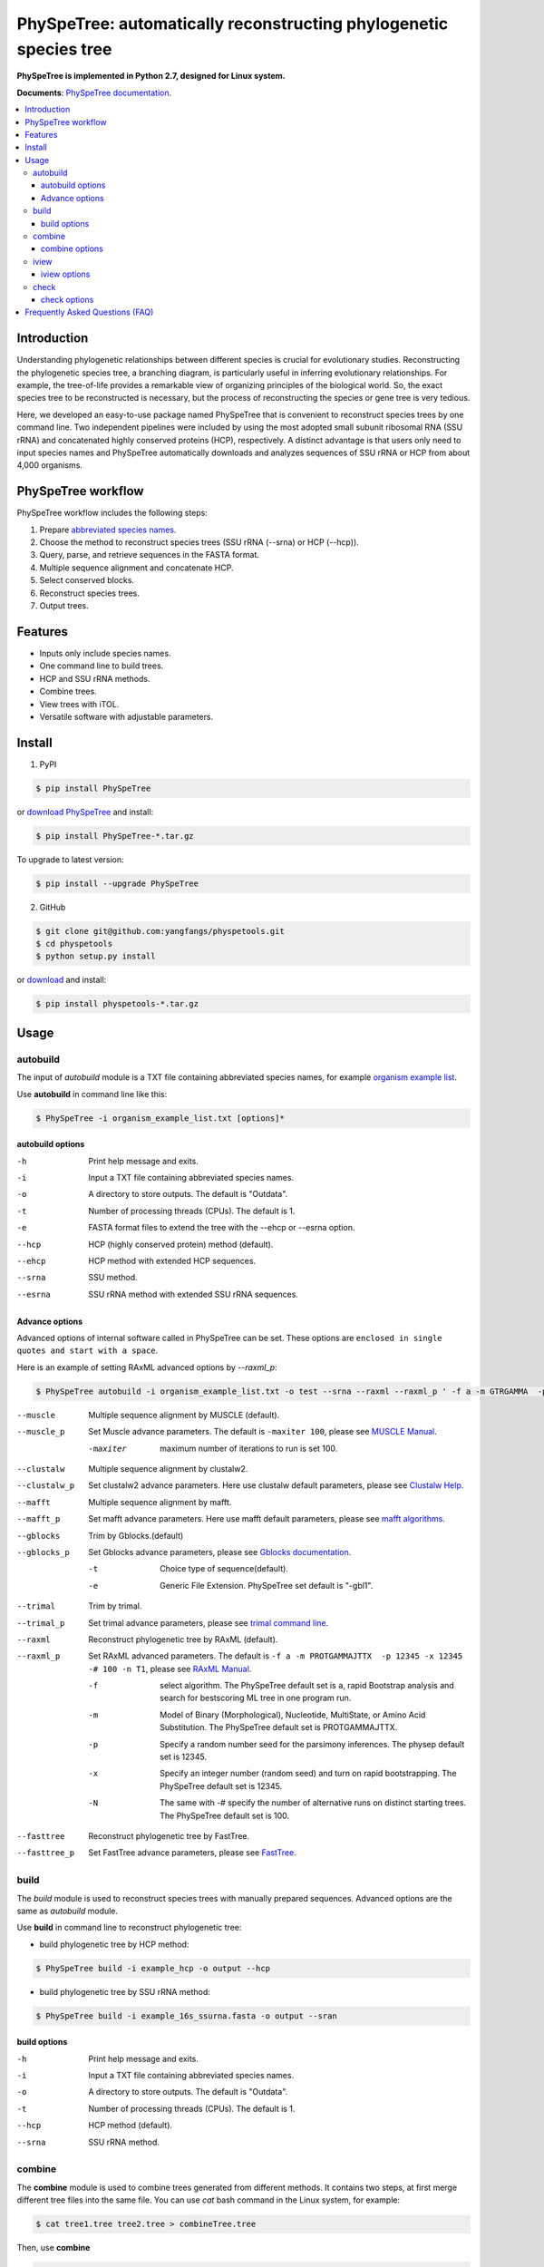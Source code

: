 PhySpeTree: automatically reconstructing phylogenetic species tree
==============================================================================

|PyPI version| |Docs| |License|

**PhySpeTree is implemented in Python 2.7, designed for Linux system.**

**Documents**: `PhySpeTree documentation <https://yangfangs.github.io/physpetools>`_.

.. contents:: :local:


Introduction
------------------------------------------------------------------------------
Understanding phylogenetic relationships between different species is crucial for evolutionary studies. Reconstructing the
phylogenetic species tree, a branching diagram, is particularly useful in inferring evolutionary relationships. For example,
the tree-of-life provides a remarkable view of organizing principles of the biological world. So, the exact species tree to
be reconstructed is necessary, but the process of reconstructing the species or gene tree is very tedious.

Here, we developed an easy-to-use package named PhySpeTree that is convenient to reconstruct species trees by one command line.
Two independent pipelines were included by using the most adopted small subunit ribosomal RNA (SSU rRNA) and concatenated highly
conserved proteins (HCP), respectively. A distinct advantage is that users only need to input species names and PhySpeTree
automatically downloads and analyzes sequences of SSU rRNA or HCP from about 4,000 organisms.

PhySpeTree workflow
------------------------------------------------------------------------------

.. image:: https://raw.githubusercontent.com/yangfangs/physpetools/master/docs/docs/img/PhySpeTree_work_follow.png


PhySpeTree workflow includes the following steps:

1. Prepare `abbreviated species names <https://raw.githubusercontent.com/yangfangs/physpetools/master/examples/organism_example_list.txt>`_.

2. Choose the method to reconstruct species trees (SSU rRNA (--srna) or HCP (--hcp)).

3. Query, parse, and retrieve sequences in the FASTA format.

4. Multiple sequence alignment and concatenate HCP.

5. Select conserved blocks.

6. Reconstruct species trees.

7. Output trees.



Features
--------------------------------------------------------------------------------
- Inputs only include species names.

- One command line to build trees.

- HCP and SSU rRNA methods.

- Combine trees.

- View trees with iTOL.

- Versatile software with adjustable parameters.


Install
-------------------------------------------------------------------------------

1. PyPI

.. code-block:: console

	$ pip install PhySpeTree


or `download PhySpeTree <https://pypi.python.org/pypi/PhySpeTree/>`_ and install:

.. code-block:: console

    $ pip install PhySpeTree-*.tar.gz


To upgrade to latest version:

.. code-block:: console

    $ pip install --upgrade PhySpeTree

2. GitHub

.. code-block:: console

    $ git clone git@github.com:yangfangs/physpetools.git
    $ cd physpetools
    $ python setup.py install

or `download <https://github.com/yangfangs/physpetools/releases>`_ and install:

.. code-block:: console

    $ pip install physpetools-*.tar.gz



Usage
-------------------------------------------------------------------------------

autobuild
^^^^^^^^^^^^^^^^^^^^

The input of `autobuild` module is a TXT file containing abbreviated species names, for example `organism example list <https://raw.githubusercontent.com/yangfangs/physpetools/master/examples/organism_example_list.txt>`_.

Use **autobuild** in command line like this:

.. code-block:: console

    $ PhySpeTree -i organism_example_list.txt [options]*


autobuild options
#####################

-h
    Print help message and exits.

-i
    Input a TXT file containing abbreviated species names.

-o
    A directory to store outputs. The default is "Outdata".

-t
    Number of processing threads (CPUs). The default is 1.

-e
    FASTA format files to extend the tree with the --ehcp or --esrna option.

--hcp

    HCP (highly conserved protein) method (default).

--ehcp

    HCP method with extended HCP sequences.

--srna

    SSU method.

--esrna

    SSU rRNA method with extended SSU rRNA sequences.


Advance options
#####################

Advanced options of internal software called in PhySpeTree can be set. These options are ``enclosed in single quotes and start with a space``.

Here is an example of setting RAxML advanced options by `--raxml_p`:

.. code-block:: console

    $ PhySpeTree autobuild -i organism_example_list.txt -o test --srna --raxml --raxml_p ' -f a -m GTRGAMMA  -p 12345 -x 12345 -# 100 -n T1'

--muscle
    Multiple sequence alignment by MUSCLE (default).


--muscle_p
    Set Muscle advance parameters. The default is ``-maxiter 100``, please see
    `MUSCLE Manual <http://www.drive5.com/muscle/manual/options.html>`_.

    -maxiter
        maximum number of iterations to run is set 100.

--clustalw
    Multiple sequence alignment by clustalw2.

--clustalw_p
    Set clustalw2 advance parameters. Here use clustalw default parameters,
    please see `Clustalw Help <http://www.clustal.org/download/clustalw_help.txt>`_.

--mafft
    Multiple sequence alignment by mafft.

--mafft_p
    Set mafft advance parameters. Here use mafft default parameters,
    please see `mafft algorithms <http://mafft.cbrc.jp/alignment/software/algorithms/algorithms.html>`_.

--gblocks
    Trim by Gblocks.(default)

--gblocks_p
    Set Gblocks advance parameters,
    please see `Gblocks documentation <http://molevol.cmima.csic.es/castresana/Gblocks/Gblocks_documentation.html>`_.

    -t
        Choice type of sequence(default).

    -e
        Generic File Extension. PhySpeTree set default is "-gbl1".

--trimal
    Trim by trimal.

--trimal_p
    Set trimal advance parameters, please see `trimal command line <http://trimal.cgenomics.org/use_of_the_command_line_trimal_v1.2>`_.

--raxml
    Reconstruct phylogenetic tree by RAxML (default).

--raxml_p
    Set RAxML advanced parameters. The default is ``-f a -m PROTGAMMAJTTX  -p 12345 -x 12345 -# 100 -n T1``,
    please see `RAxML Manual <http://sco.h-its.org/exelixis/resource/download/NewManual.pdf>`_.

    -f
        select algorithm. The PhySpeTree default set is ``a``, rapid Bootstrap analysis and search for best­scoring ML tree in one program run.

    -m
        Model of Binary (Morphological), Nucleotide, Multi­State, or Amino Acid Substitution. The PhySpeTree default set is PROTGAMMAJTTX.

    -p
        Specify a random number seed for the parsimony inferences. The physep default set is 12345.

    -x
        Specify an integer number (random seed) and turn on rapid bootstrapping. The PhySpeTree default set is 12345.

    -N
        The same with -# specify the number of alternative runs on distinct starting trees. The PhySpeTree default set is 100.


--fasttree
    Reconstruct phylogenetic tree by FastTree.

--fasttree_p
    Set FastTree advance parameters,
    please see `FastTree <http://www.microbesonline.org/fasttree/>`_.

build
^^^^^^^^^^^^^^^^^^^^

The `build` module is used to reconstruct species trees with manually prepared sequences. Advanced options are the same as `autobuild` module.

Use **build** in command line to reconstruct phylogenetic tree:

* build phylogenetic tree by HCP method:


.. code-block:: console

    $ PhySpeTree build -i example_hcp -o output --hcp


* build phylogenetic tree by SSU rRNA method:


.. code-block:: console

    $ PhySpeTree build -i example_16s_ssurna.fasta -o output --sran

build options
#####################

-h
    Print help message and exits.

-i
    Input a TXT file containing abbreviated species names.

-o
    A directory to store outputs. The default is "Outdata".

-t
    Number of processing threads (CPUs). The default is 1.

--hcp

    HCP method (default).

--srna

    SSU rRNA method.

combine
^^^^^^^^^^^^^^^^^^^^

The **combine** module is used to combine trees generated from different methods. It contains two steps, at first merge different tree files into the same file. You can use `cat` bash command in the Linux system, for example:

.. code-block:: console

    $ cat tree1.tree tree2.tree > combineTree.tree


Then, use **combine**

.. code-block:: console

    $ PhySpeTree PhySpeTree combine -i combineTree.tree [options]*


combine options
#####################

-h
    Print help message and exits.

-i
    Input PHYLIP format file containing multiple trees.

-o
    Output directory. The default is "combineTree".

--mr
    Majority rule trees..

--mre
    Extended majority rule trees.

--strict
    Strict consensus trees.


iview
^^^^^^^^^^^^^^^^^^^^

PhySpeTree provides the `iview` module to annotate taxonomic information (kingdom, phylum, class, or order) of output trees and to generate configure files linked to `iTol <http://itol.embl.de/)>`_.


Use **iview** in command line like this:

.. code-block:: console

    $ PhySpeTree iview -i organism_example_list.txt --range


iview options
#####################


-h
    Print help message and exits.

-i
    Input a TXT file containing abbreviated species names.

-o
    A directory to store outputs. The default is "iview".

-r
    Annotating labels with ranges by kingdom, phylum, class or order. The default is phylum.

-c
    Annotating labels without ranges by kingdom, phylum, class or order. The default is phylum.

-a
    Colored ranges by users assign, users can choice from [kingdom, phylum, class and order].

-l
    Change species labels from abbreviated names to full names.

check
^^^^^^^^^^^^^^^^^^^^

The `check` module is used to check whether input organisms are in pre-built databases.


.. code-block:: console

    $ PhySpeTree check -i organism_example_list.txt -out check --ehcp



check options
#####################



-h
    Print help message and exits.

-i
    Input a TXT file containing abbreviated species names.

-o
    A directory to store outputs. The default is "check".

--hcp
   Check whether organisms are supported in the KEGG database.

--ehcp
    Check input organisms prepare for extend autobuild tree module.

--srna
    Check whether organisms are supported in the SILVA database.


Frequently Asked Questions (FAQ)
--------------------------------------------------------------------------------

**1.What is the input of PhySpeTree?**

Users only need to prepare a TXT file containing `KEGG <http://www.genome.jp/kegg/catalog/org_list.html>`_ abbreviated species names. For example, `organism example list <https://raw.githubusercontent.com/yangfangs/physpetools/master/examples/organism_example_list.txt>`_.

**2.How to explain PhySpeTree outputs?**

PhySpeTree returns two folders, `Outdata` contains the output species tree and `temp` includes temporary data. Files in `temp` can be used to check the quality of outputs in each step. If HCP method (`--hcp`) is selected, the `temp` folder includes:

  * `conserved_protein`: highly conserved proteins retrieved from the KEGG database.
  * `alignment`: aligned sequences.
  * `concatenate`: concatenated sequences and conserved blocks.

If SSU rRNA method (`--srna`) is selected, the `temp` folder includes:

  * `rna_sequence`: SSU rRNA sequences retrieved from the SILVA database.
  * `rna_alignment`: aligned sequences and conserved blocks.


**What classes of HCP are selected?**

PhySpeTree uses 31 HCP without horizontal transferred genes according to Ciccarelli *et al.*.

**cite:**

 Ciccarelli F D, Doerks T, Von Mering C, et al. Toward automatic reconstruction of a highly resolved tree of life[J]. science, 2006, 311(5765): 1283-1287.

The 31 HCP and corresponding KEGG KO number are shown in the following table:


====================================================   ==============      ===============
Protein Names                                          Eukaryotes KO       Prokaryotes KO
====================================================   ==============      ===============
DNA-directed RNA polymerase subunit alpha              K03040              K03040
Ribosomal protein L1                                   K02865              K02863
Leucyl-tRNA synthetase                                 K01869              K01869
Metal-dependent proteases with chaperone activity      K01409              K01409
Phenylalanine-tRNA synthethase alpha subunit           K01889              K01889
Predicted GTPase probable translation factor           K06942              K06942
Preprotein translocase subunit SecY                    K10956              K10956
Ribosomal protein L11                                  K02868              K02867
Ribosomal protein L13                                  K02873              K02871
Ribosomal protein L14                                  K02875              K02874
Ribosomal protein L15                                  K02877              K17437
Ribosomal protein L16/L10E                             K02866              K02872
Ribosomal protein L18                                  K02883              K02882
Ribosomal protein L22                                  K02891              K02890
Ribosomal protein L3                                   K02925              K02906
Ribosomal protein L5                                   K02932              K02931
Ribosomal protein L6P/L9E                              K02940              K02939
Ribosomal protein S11                                  K02949              K02948
Ribosomal protein S15P/S13E                            K02958              K02956
Ribosomal protein S17                                  K02962              K02961
Ribosomal protein S2                                   K02981              K02967
Ribosomal protein S3                                   K02985              K02982
Ribosomal protein S4                                   K02987              K02986
Ribosomal protein S5                                   K02989              K02988
Ribosomal protein S7                                   K02993              K02992
Ribosomal protein S8                                   K02995              K02994
Ribosomal protein S9                                   K02997              K02996
Seryl-tRNA synthetase                                  K01875              K01875
Arginyl-tRNA synthetase                                K01887              K01887
DNA-directed RNA polymerase beta subunit               K03043              K03043
Ribosomal protein S13                                  K02953              K02952
====================================================   ==============      ===============



**2.4.How are SSU rRAN created?**

The SSU rRAN sequences are created from the `SILVA <https://www.arb-silva.de/>`_ database (123.1 release). Sequences haven been truncated, which means unaligned nucleotides are removed.



.. |PyPI version| image:: https://img.shields.io/pypi/v/PhySpeTree.svg?style=flat-square
   :target: https://pypi.python.org/pypi/PhySpeTree
.. |Docs| image:: https://img.shields.io/badge/docs-latest-brightgreen.svg?style=flat-square
   :target: https://yangfangs.github.io/physpetools/
.. |License| image:: https://img.shields.io/aur/license/yaourt.svg?maxAge=2592000
   :target: https://github.com/yangfangs/physpetools/blob/master/LICENSE.txt